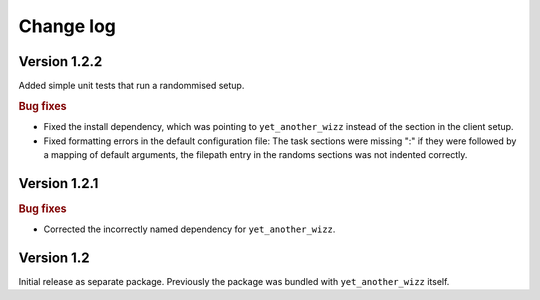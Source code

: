 Change log
==========


Version 1.2.2
-------------

Added simple unit tests that run a randommised setup.

.. rubric:: Bug fixes

- Fixed the install dependency, which was pointing to ``yet_another_wizz``
  instead of the section in the client setup.
- Fixed formatting errors in the default configuration file: The task sections
  were missing ":" if they were followed by a mapping of default arguments, the
  filepath entry in the randoms sections was not indented correctly.


Version 1.2.1
-------------

.. rubric:: Bug fixes

- Corrected the incorrectly named dependency for ``yet_another_wizz``.


Version 1.2
-----------

Initial release as separate package. Previously the package was bundled with
``yet_another_wizz`` itself.
